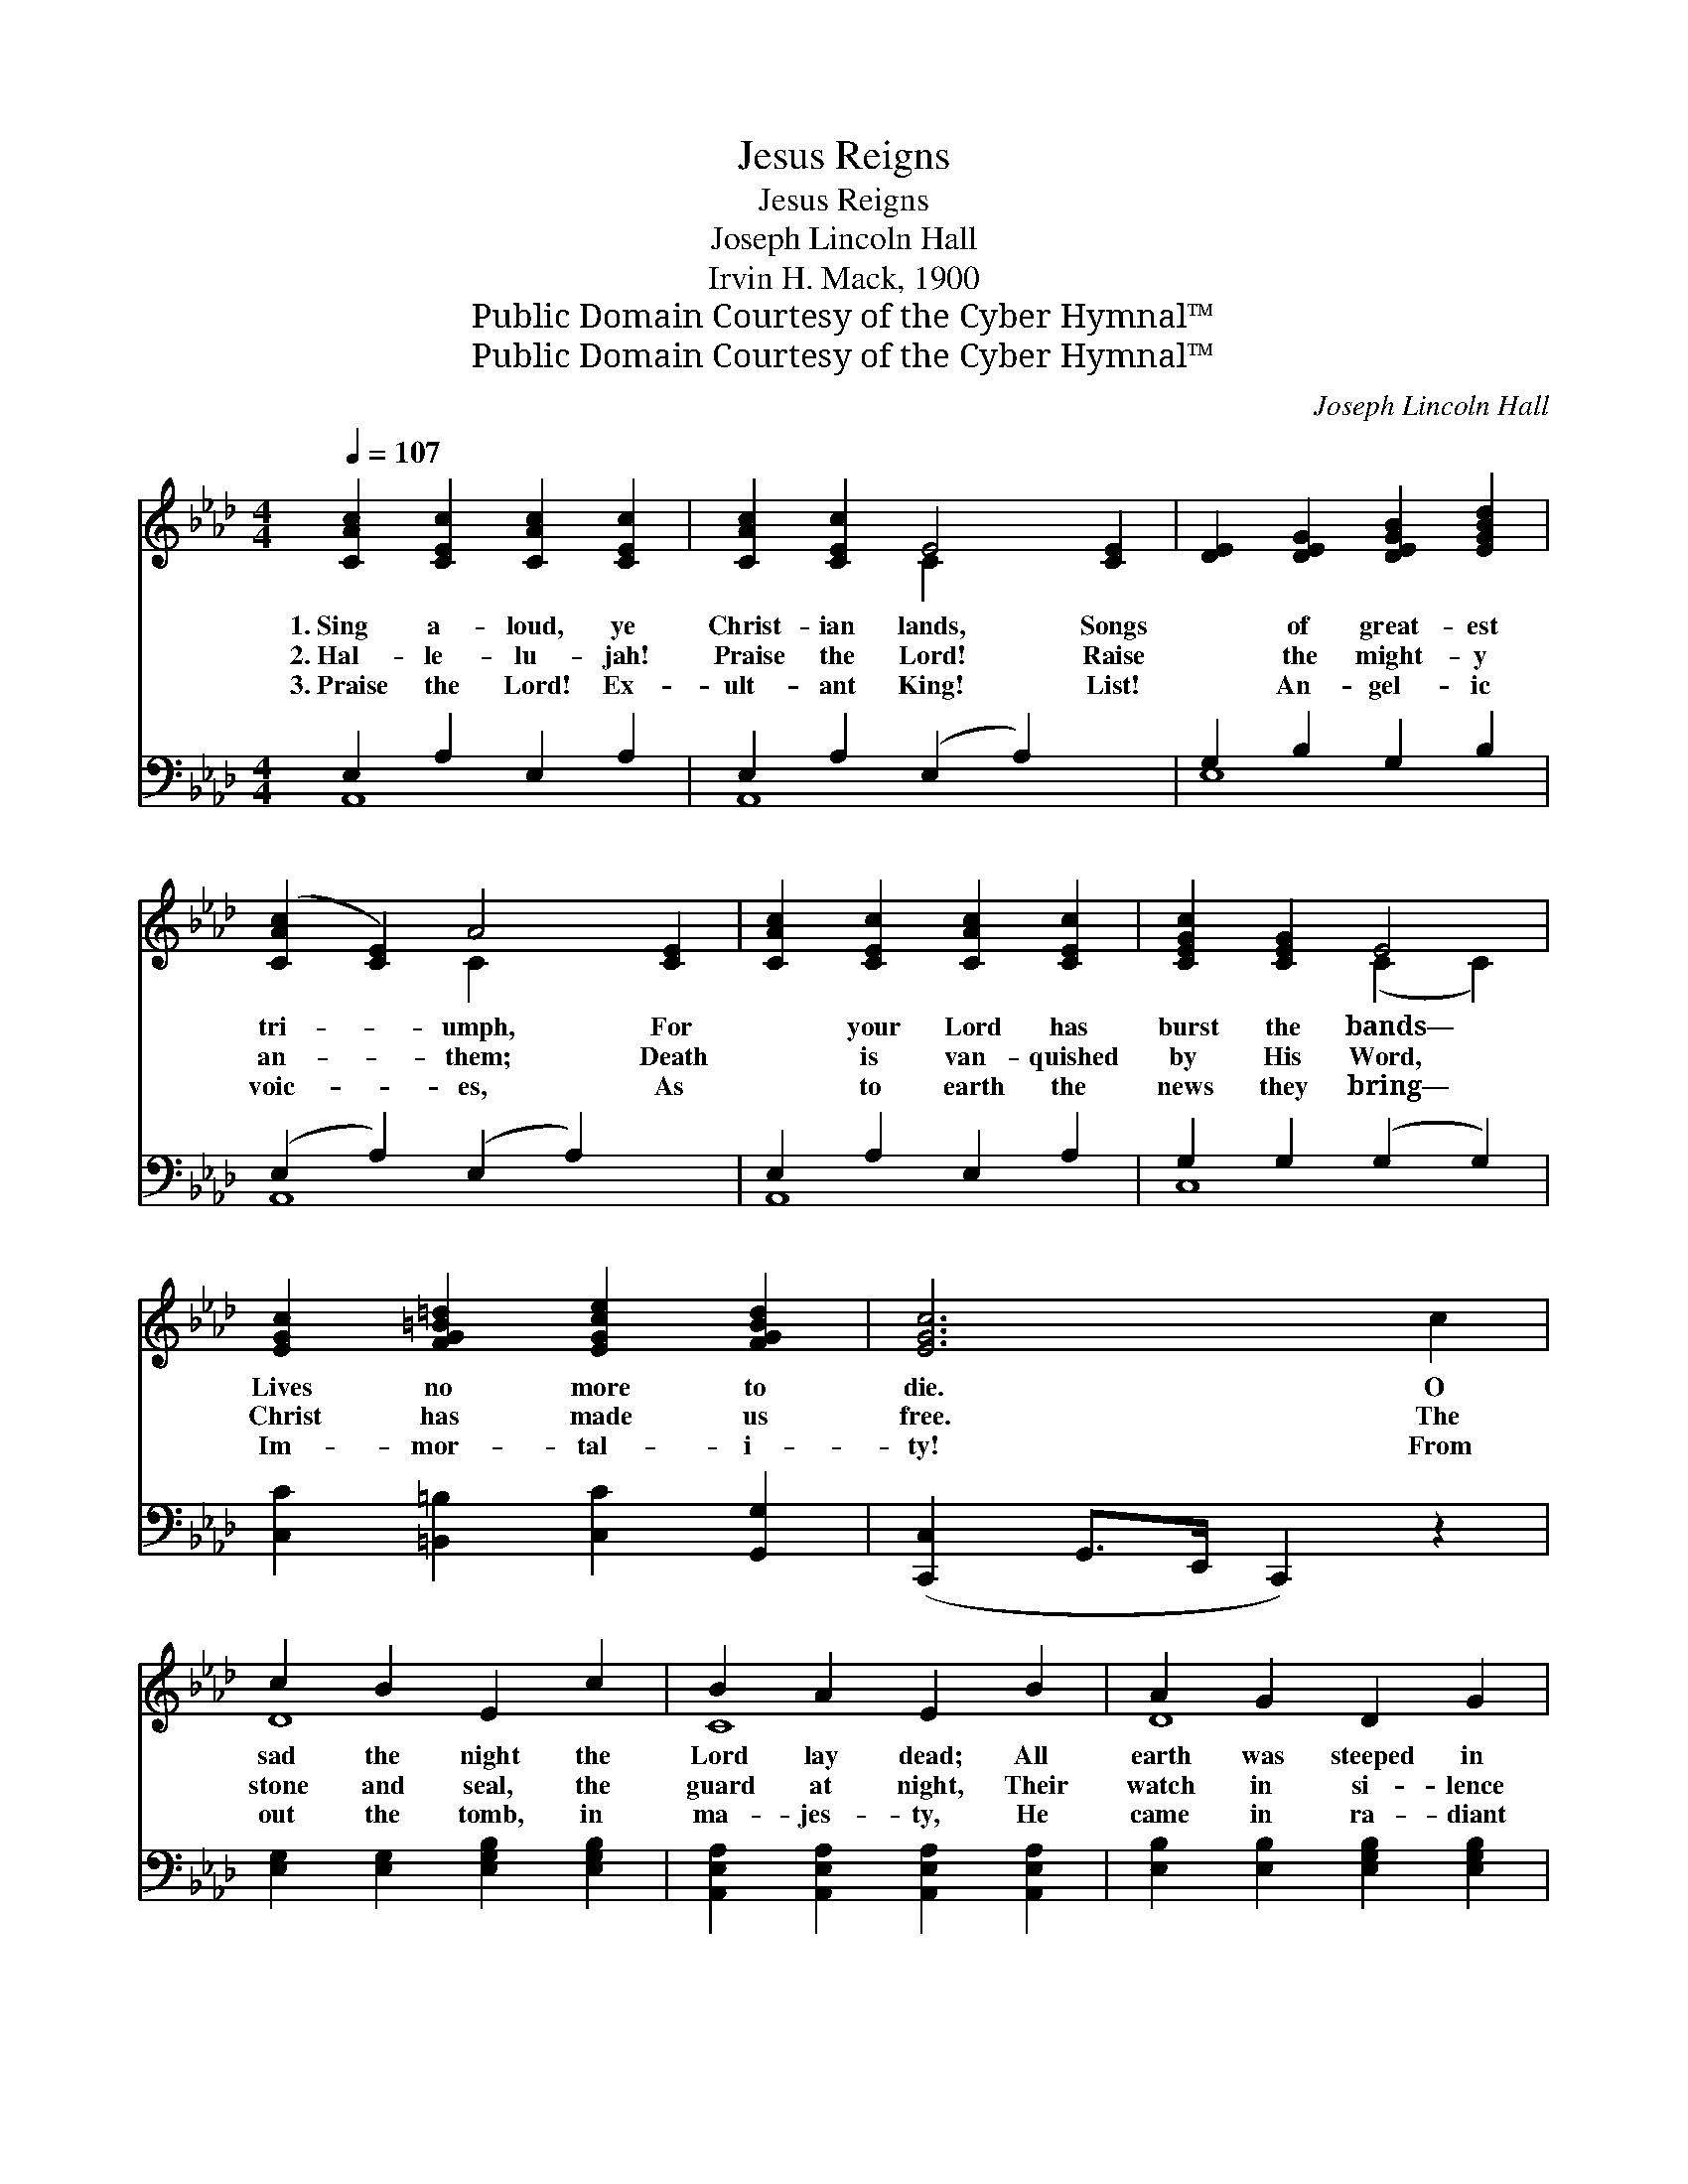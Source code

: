 X:1
T:Jesus Reigns
T:Jesus Reigns
T:Joseph Lincoln Hall
T:Irvin H. Mack, 1900
T:Public Domain Courtesy of the Cyber Hymnal™
T:Public Domain Courtesy of the Cyber Hymnal™
C:Joseph Lincoln Hall
Z:Public Domain
Z:Courtesy of the Cyber Hymnal™
%%score ( 1 2 ) ( 3 4 )
L:1/8
Q:1/4=107
M:4/4
K:Ab
V:1 treble 
V:2 treble 
V:3 bass 
V:4 bass 
V:1
 [CAc]2 [CEc]2 [CAc]2 [CEc]2 | [CAc]2 [CEc]2 E4 [CE]2 | [DE]2 [DEG]2 [DEGB]2 [EGBd]2 | %3
w: 1.~Sing a- loud, ye|Christ- ian lands, Songs|* of great- est|
w: 2.~Hal- le- lu- jah!|Praise the Lord! Raise|* the might- y|
w: 3.~Praise the Lord! Ex-|ult- ant King! List!|* An- gel- ic|
 ([CAc]2 [CE]2) A4 [CE]2 | [CAc]2 [CEc]2 [CAc]2 [CEc]2 | [CEGc]2 [CEG]2 E4 | %6
w: tri- * umph, For|* your Lord has|burst the bands—|
w: an- * them; Death|* is van- quished|by His Word,|
w: voic- * es, As|* to earth the|news they bring—|
 [EGc]2 [FG=B=d]2 [EGce]2 [FGBd]2 | [EGc]6 c2 | c2 B2 E2 c2 | B2 A2 E2 B2 | A2 G2 D2 G2 | %11
w: Lives no more to|die. O|sad the night the|Lord lay dead; All|earth was steeped in|
w: Christ has made us|free. The|stone and seal, the|guard at night, Their|watch in si- lence|
w: Im- mor- tal- i-|ty! From|out the tomb, in|ma- jes- ty, He|came in ra- diant|
 [=B,F]4 [CE]2 c2 | e2 B2 c2 e2 | e2 d2 [DF]2!ff! [FAdf]2 | [EAce]2 [=DA]2 [EAc]2 [_DEGB]2 | %15
w: sor- row; But|hail! He tri- umphed,|as He said, And|rose to reign on|
w: keep- ing, Were|all in vain, for|in His might The|Sav- ior rose a-|
w: beau- ty, And|rose with heav’n- ly|hosts to be The|King e- ter- nal-|
 [CEA]6 z2 ||"^Refrain" [CE]2 [CEc]2 [CE]2 [CEc]2 | c4 [DEG]2 B4 [DEG]2 | %18
w: high.|||
w: gain.|Sing we loud the|cho- rus, Send- ing|
w: ly.|||
 [DE]2 [EGd]2 [DE]2 [EGd]2 | d4 [_FA]2 c4 [EA]2 | [EAc]2 [EAc]2 [=EBc]2 [EBc=e]2 | %21
w: |||
w: * praise be- fore|us; Je- sus reign-|* eth o’er us;|
w: |||
 [cf]4 [FAc]2 [Ac]4 [FA]2 | d2 c2 B2 A2 | c6 ([FA]2 [_EG]2) c2 | c2 B2 E2 c2 | B2 A2 E2 B2 | %26
w: |||||
w: King of kings is|* He. O sad|the night * the|* Lord lay dead;|All earth was steeped|
w: |||||
 A2 G2 D2 G2 | [=B,F]4 [CE]2 c2 | e2 B2 c2 e2 | e2 d2 [DF]2!ff! [FAdf]2 | %30
w: ||||
w: in sor- row; But|hail! He tri-|umphed, as He said,|And rose to reign|
w: ||||
 [EAce]2 [=DA]2 [EAc]2 [DEGB]2 | [CEA]6 z2 |] %32
w: ||
w: on high. * *||
w: ||
V:2
 x8 | x4 C2 x4 | x8 | x4 C2 x4 | x8 | x4 (C2 C2) | x8 | x8 | D8 | C8 | D8 | x8 | G4 _G4 | F4 x4 | %14
 x8 | x8 || x8 | [DEG]2 [DEG]2 x8 | x8 | [_FA]2 [EA]2 x8 | x8 | [FA]2 F2 x8 | d2 c2 B2 A2 | %23
 [=EG]2 x10 | D8 | C8 | D8 | x8 | G4 G4 | F4 x4 | x8 | x8 |] %32
V:3
 E,2 A,2 E,2 A,2 | E,2 A,2 (E,2 A,2) x2 | G,2 B,2 G,2 B,2 | (E,2 A,2) (E,2 A,2) x2 | %4
 E,2 A,2 E,2 A,2 | G,2 G,2 (G,2 G,2) | [C,C]2 [=B,,=B,]2 [C,C]2 [G,,G,]2 | %7
 ([C,,C,]2 G,,>E,, C,,2) z2 | [E,G,]2 [E,G,]2 [E,G,B,]2 [E,G,B,]2 | %9
 [A,,E,A,]2 [A,,E,A,]2 [A,,E,A,]2 [A,,E,A,]2 | [E,B,]2 [E,B,]2 [E,G,B,]2 [E,G,B,]2 | %11
 ([A,,=D,A,]2 [A,,D,A,]2) [A,,E,A,]2 z2 | [E,B,]2 [E,E]2 [A,E]2 [=A,C]2 | %13
 [B,D]2 [B,D]2 [D,A,]2 [D,A,D]2 | [E,A,C]2 [_F,A,_C]2 [E,A,=C]2 [E,G,]2 | %15
 ([A,,A,]2 [E,,E,]2 [C,,C,]2 [E,,E,]2) || A,2 E,2 A,2 E,2 | (G,2 B,2) (G,2 B,2) x4 | %18
 G,2 B,2 G,2 B,2 | (A,2 A,2) (A,2 A,2) x4 | C2 C2 C2 C2 | ([A,C]2 [A,C]2) ([A,C]2 [A,C]2) x4 | %22
 [D,D]2 [C,C]2 [B,,B,]2 [A,,A,]2 | ([C,C]2 [C,C]2 [C,C]2) z2 x4 | %24
 [E,G,]2 [E,G,]2 [E,G,B,]2 [E,G,B,]2 | [A,,E,A,]2 [A,,E,A,]2 [A,,E,A,]2 [A,,E,A,]2 | %26
 [E,B,]2 [E,B,]2 [E,G,B,]2 [E,G,B,]2 | ([A,,=D,A,]2 [A,,D,A,]2) [A,,D,A,]2 z2 | %28
 [E,B,]2 [E,E]2 [A,E]2 [=A,C]2 | [B,D]2 [B,D]2 [D,A,]2 [D,A,D]2 | %30
 [E,A,C]2 [_F,A,_C]2 [E,A,=C]2 [E,G,]2 | [A,,E,A,]6 z2 |] %32
V:4
 A,,8 | A,,8 x2 | E,8 | A,,8 x2 | A,,8 | C,8 | x8 | x8 | x8 | x8 | x8 | x8 | x8 | x8 | x8 | x8 || %16
 A,,8 | E,8 x4 | E,8 | A,,8 x4 | A,4 G,4 | F,8 x4 | x8 | x12 | x8 | x8 | x8 | x8 | x8 | x8 | x8 | %31
 x8 |] %32


